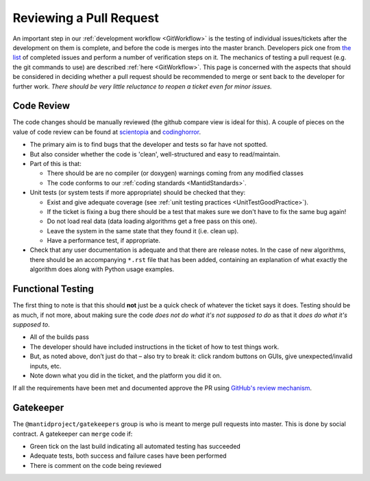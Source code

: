 .. _ReviewingAPullRequest:

========================
Reviewing a Pull Request
========================

An important step in our :ref:`development workflow <GitWorkflow>` is the testing of individual issues/tickets after the development on them is complete, and before the code is merges into the master branch. Developers pick one from `the list <https://github.com/mantidproject/mantid/pulls>`_ of completed issues and perform a number of verification steps on it. The mechanics of testing a pull request (e.g. the git commands to use) are described :ref:`here <GitWorkflow>`. This page is concerned with the aspects that should be considered in deciding whether a pull request should be recommended to merge or sent back to the developer for further work. *There should be very little reluctance to reopen a ticket even for minor issues.*

Code Review
===========

The code changes should be manually reviewed (the github compare view is ideal for this). A couple of pieces on the value of code review can be found at `scientopia <http://scientopia.org/blogs/goodmath/2011/07/06/things-everyone-should-do-code-review>`_ and `codinghorror <http://www.codinghorror.com/blog/2006/01/code-reviews-just-do-it.html>`_.

* The primary aim is to find bugs that the developer and tests so far have not spotted.
* But also consider whether the code is 'clean', well-structured and easy to read/maintain.
* Part of this is that:

  * There should be are no compiler (or doxygen) warnings coming from any modified classes
  * The code conforms to our :ref:`coding standards <MantidStandards>`.

* Unit tests (or system tests if more appropriate) should be checked that they:

  * Exist and give adequate coverage (see :ref:`unit testing practices <UnitTestGoodPractice>`).
  * If the ticket is fixing a bug there should be a test that makes sure we don't have to fix the same bug again!
  * Do not load real data (data loading algorithms get a free pass on this one).
  * Leave the system in the same state that they found it (i.e. clean up).
  * Have a performance test, if appropriate.

* Check that any user documentation is adequate and that there are release notes.  In the case of new algorithms, there should be an accompanying ``*.rst`` file that has been added, containing an explanation of what exactly the algorithm does along with Python usage examples.

Functional Testing
==================

The first thing to note is that this should **not** just be a quick check of whatever the ticket says it does. Testing should be as much, if not more, about making sure the code *does not do what it's not supposed to do* as that it *does do what it's supposed to*.

* All of the builds pass
* The developer should have included instructions in the ticket of how to test things work.
* But, as noted above, don’t just do that – also try to break it: click random buttons on GUIs, give unexpected/invalid inputs, etc.
* Note down what you did in the ticket, and the platform you did it on.

If all the requirements have been met and documented approve the PR using `GitHub's review mechanism <https://help.github.com/articles/about-pull-request-reviews/>`_.

Gatekeeper
==========

The ``@mantidproject/gatekeepers`` group is who is meant to merge pull requests into master. This is done by social contract. A gatekeeper can ``merge`` code if:

* Green tick on the last build indicating all automated testing has succeeded
* Adequate tests, both success and failure cases have been performed
* There is comment on the code being reviewed
